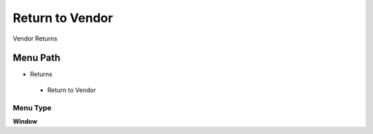 
.. _functional-guide/menu/returntovendor:

================
Return to Vendor
================

Vendor Returns

Menu Path
=========


* Returns

 * Return to Vendor

Menu Type
---------
\ **Window**\ 


.. seealso::
    :ref:`functional-guidewindow-returntovendor`
